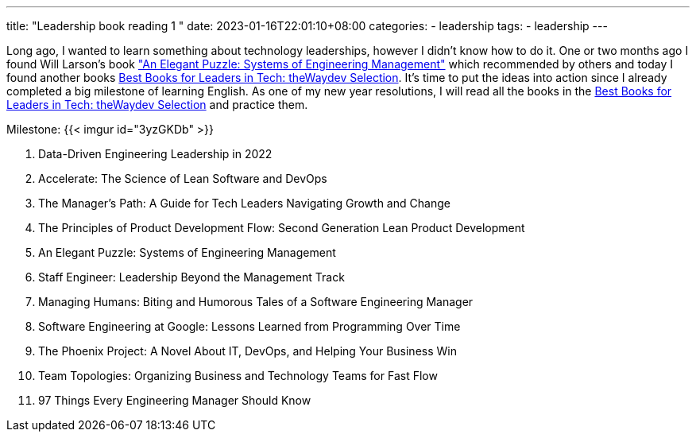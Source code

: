 ---
title: "Leadership book reading 1 "
date: 2023-01-16T22:01:10+08:00
categories:
- leadership
tags:
- leadership
---


Long ago, I wanted to learn something about technology leaderships, however I didn't know how to do it.  One or two months ago I found Will Larson's book https://www.amazon.com/Elegant-Puzzle-Systems-Engineering-Management/dp/1732265186["An Elegant Puzzle: Systems of Engineering Management"] which recommended by others and today I found another books https://waydev.co/wp-content/uploads/2022/05/Best-Books-for-Leaders-in-Tech_-the-Waydev-Selection_compressed.pdf[Best Books for Leaders in Tech: theWaydev Selection]. It's time to put the ideas into action since I already completed a big milestone of learning English. As one of my new year resolutions, I will read all the books in the https://waydev.co/wp-content/uploads/2022/05/Best-Books-for-Leaders-in-Tech_-the-Waydev-Selection_compressed.pdf[Best Books for Leaders in Tech: theWaydev Selection] and practice them.

Milestone:  {{< imgur id="3yzGKDb" >}}

.  Data-Driven Engineering Leadership in 2022
. Accelerate: The Science of Lean Software and DevOps
. The Manager's Path: A Guide for Tech Leaders Navigating Growth and Change
. The Principles of Product Development Flow: Second Generation Lean Product Development
. An Elegant Puzzle: Systems of Engineering Management
. Staff Engineer: Leadership Beyond the Management Track
. Managing Humans: Biting and Humorous Tales of a Software Engineering Manager
. Software Engineering at Google: Lessons Learned from Programming Over Time
. The Phoenix Project: A Novel About IT, DevOps, and Helping Your Business Win
. Team Topologies: Organizing Business and Technology Teams for Fast Flow
. 97 Things Every Engineering Manager Should Know